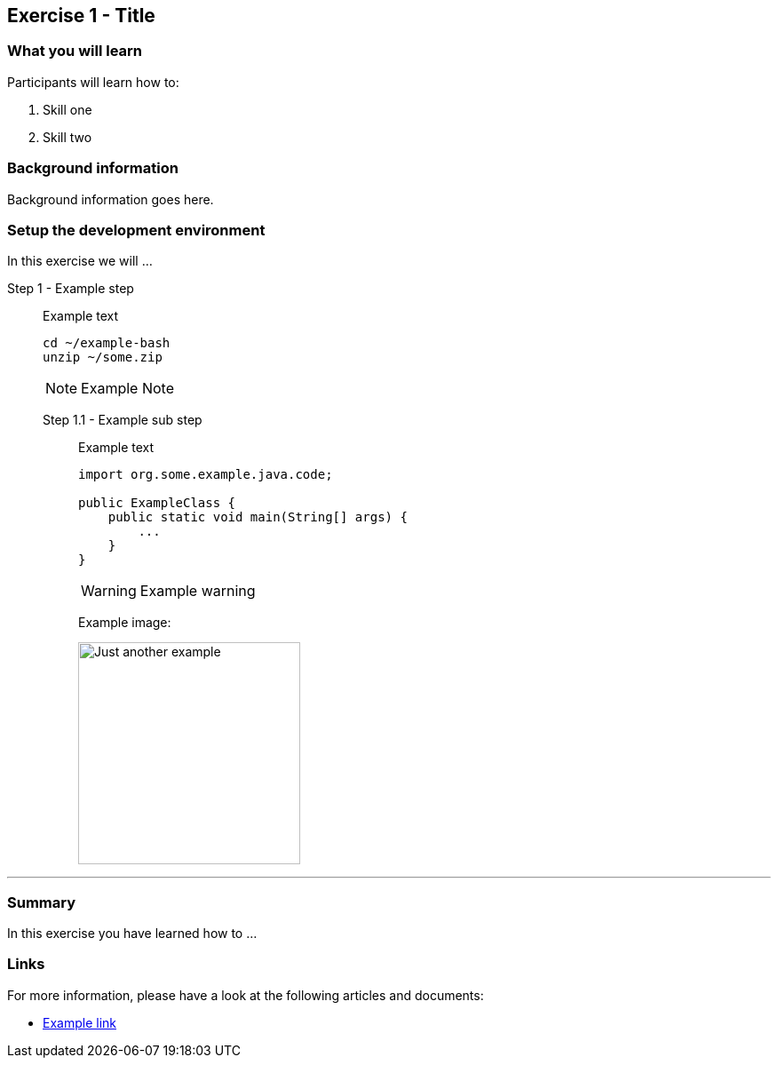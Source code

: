 == Exercise 1 - Title


=== What you will learn

Participants will learn how to:

1. Skill one
2. Skill two


=== Background information

Background information goes here.

=== Setup the development environment

In this exercise we will ...

Step 1 - Example step::
+
Example text
+
[source,bash]
----
cd ~/example-bash
unzip ~/some.zip
----
+
NOTE: Example Note

Step 1.1 - Example sub step:::

Example text
+
[source,java]
----
import org.some.example.java.code;

public ExampleClass {
    public static void main(String[] args) {
        ...
    }
}
----
+
WARNING: Example warning
+
Example image:
+
image::https://upload.wikimedia.org/wikipedia/commons/8/84/Example.svg["Just another example",250]

'''


=== Summary

In this exercise you have learned how to ...


=== Links

For more information, please have a look at the following articles and documents:

* http://somelink.org[Example link]
